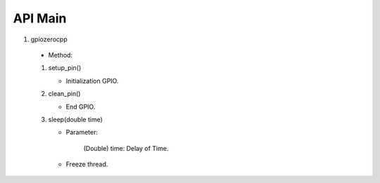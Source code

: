 ==========
API Main
==========
1) gpiozerocpp 
  - Method: 

  1) setup_pin() 
     
     - Initialization GPIO.
  
  2) clean_pin() 
     
     - End GPIO. 
  
  3) sleep(double time)
     
     - Parameter:
      
          (Double) time: Delay of Time.
     - Freeze thread. 
